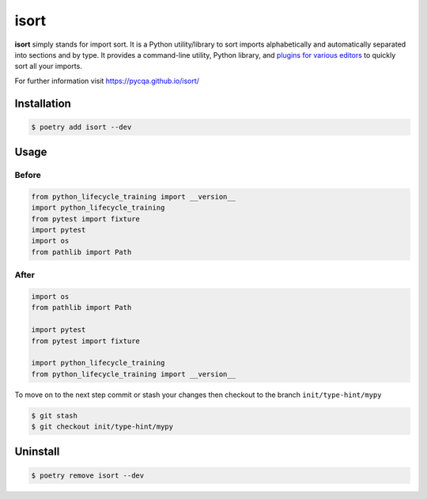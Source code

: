 =====
isort
=====

**isort** simply stands for import sort. It is a Python utility/library to sort imports
alphabetically and automatically separated into sections and by type. It provides a
command-line utility, Python library, and `plugins for various editors`_ to quickly sort
all your imports.

For further information visit https://pycqa.github.io/isort/

Installation
------------

.. code-block:: console

    $ poetry add isort --dev

Usage
-----

Before
~~~~~~

.. code-block:: python

    from python_lifecycle_training import __version__
    import python_lifecycle_training
    from pytest import fixture
    import pytest
    import os
    from pathlib import Path

After
~~~~~

.. code-block:: python

    import os
    from pathlib import Path

    import pytest
    from pytest import fixture

    import python_lifecycle_training
    from python_lifecycle_training import __version__


To move on to the next step commit or stash your changes then checkout to the branch
``init/type-hint/mypy``

.. code-block:: console

    $ git stash
    $ git checkout init/type-hint/mypy

Uninstall
---------

.. code-block:: console

    $ poetry remove isort --dev

.. _plugins for various editors: https://github.com/pycqa/isort/wiki/isort-Plugins
